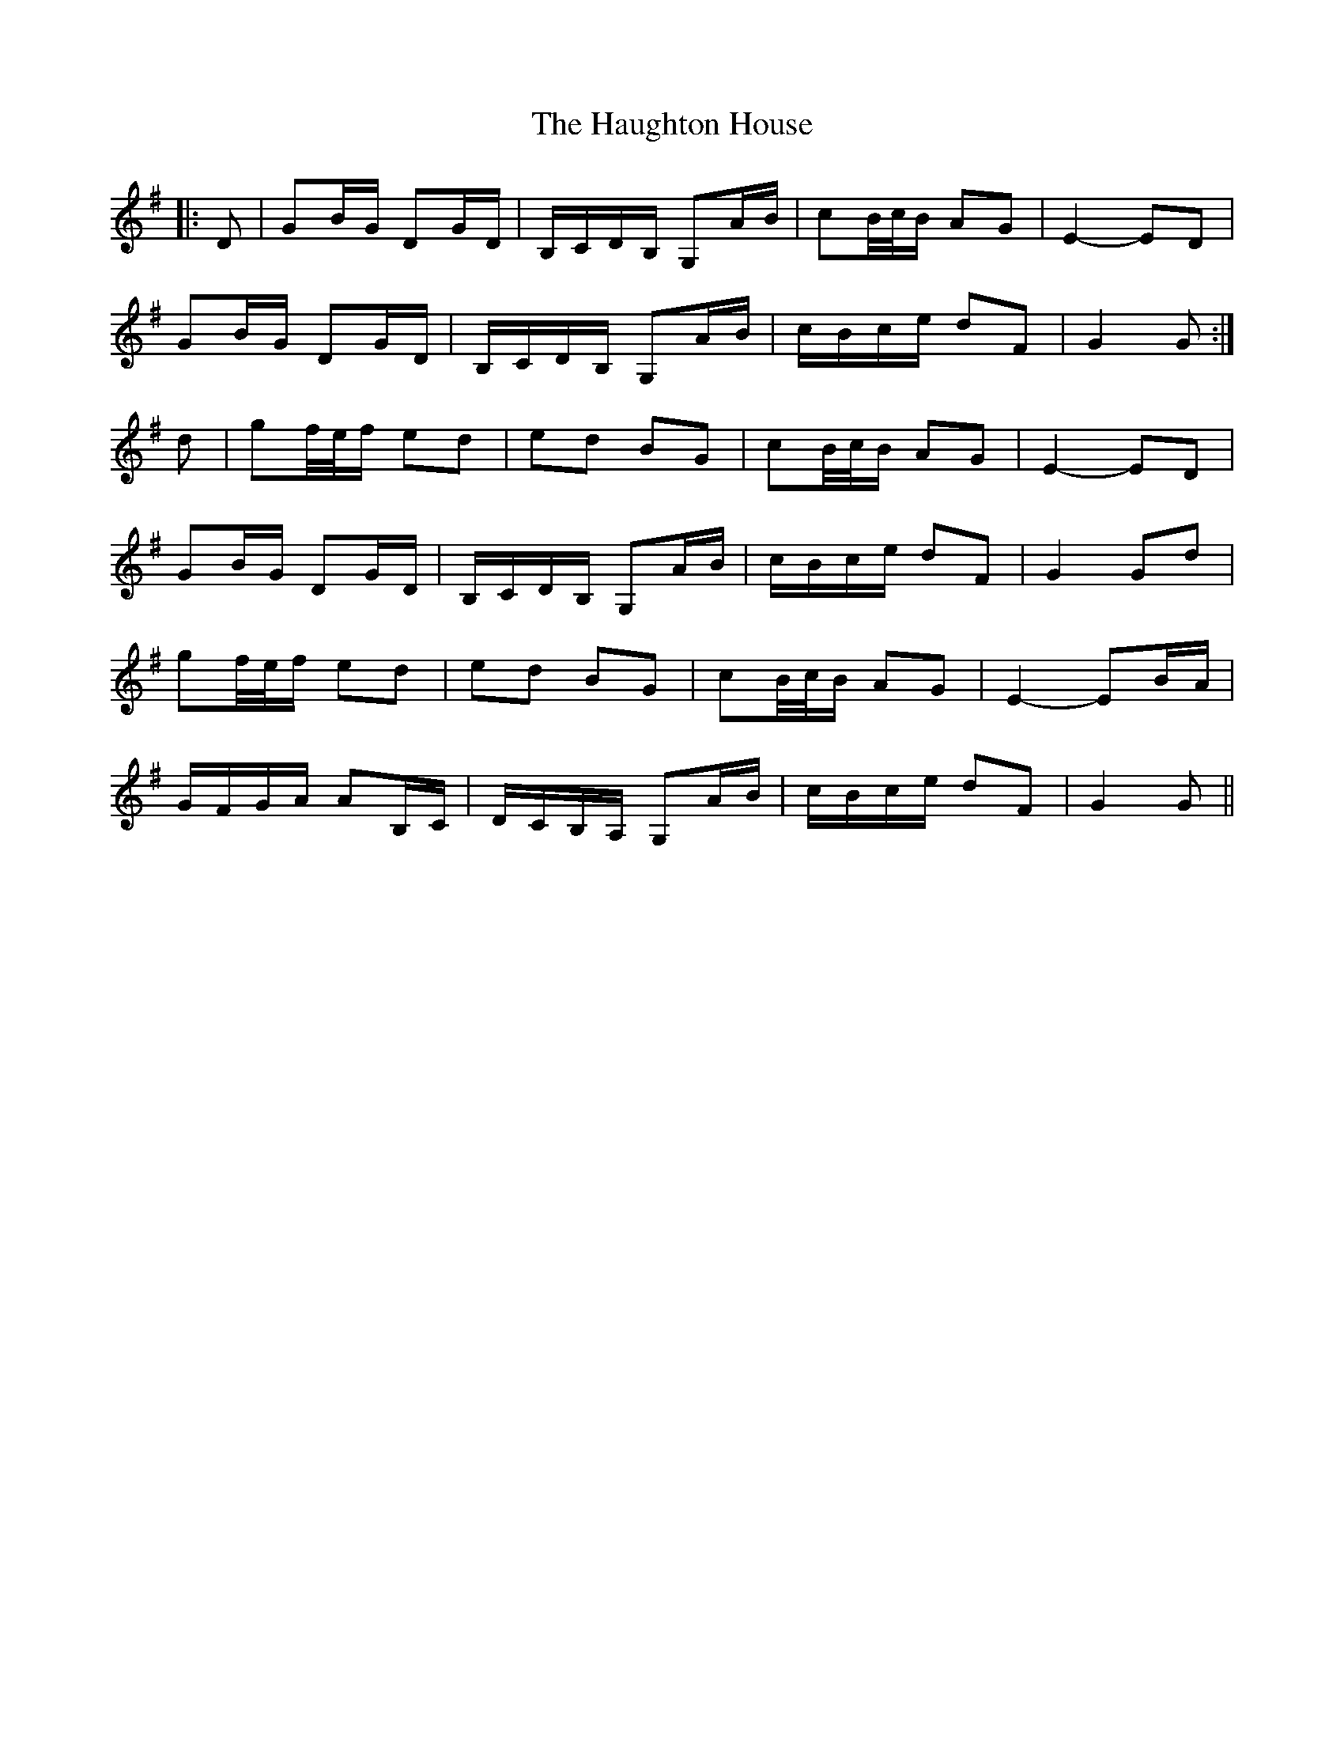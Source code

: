 X: 16895
T: Haughton House, The
R: march
M: 
K: Gmajor
|:D|GB/G/ DG/D/|B,/C/D/B,/ G,A/B/|cB/4c/4B/ AG|E2- ED|
GB/G/ DG/D/|B,/C/D/B,/ G,A/B/|c/B/c/e/ dF|G2 G:|
d|gf/4e/4f/ ed|ed BG|cB/4c/4B/ AG|E2- ED|
GB/G/ DG/D/|B,/C/D/B,/ G,A/B/|c/B/c/e/ dF|G2 Gd|
gf/4e/4f/ ed|ed BG|cB/4c/4B/ AG|E2- EB/A/|
G/F/G/A/ AB,/C/|D/C/B,/A,/ G,A/B/|c/B/c/e/ dF|G2 G||

